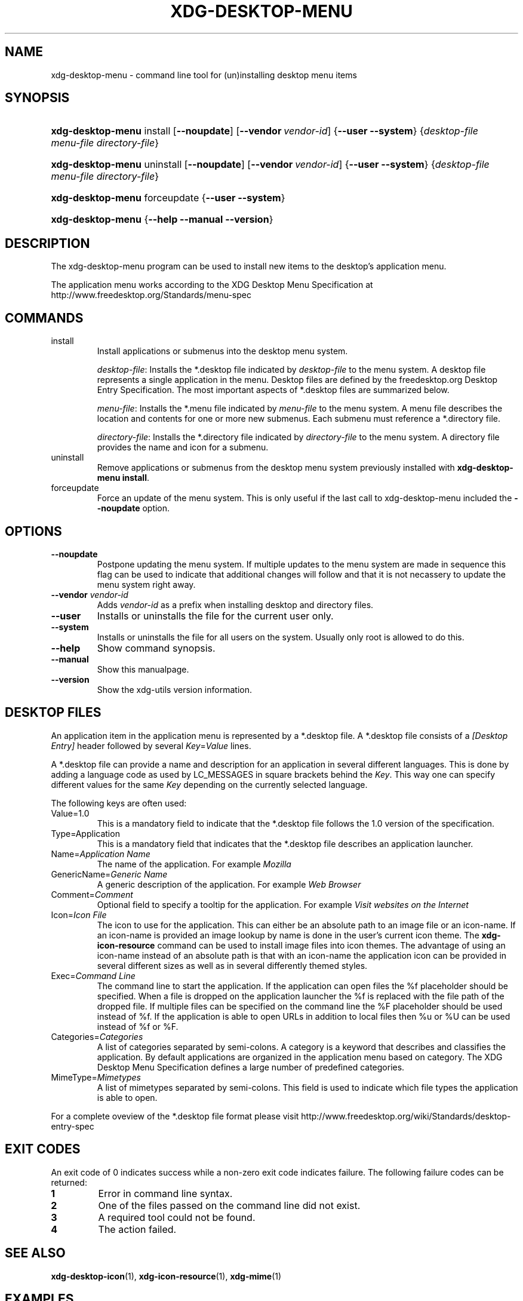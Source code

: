 .\" ** You probably do not want to edit this file directly **
.\" It was generated using the DocBook XSL Stylesheets (version 1.69.1).
.\" Instead of manually editing it, you probably should edit the DocBook XML
.\" source for it and then use the DocBook XSL Stylesheets to regenerate it.
.TH "XDG\-DESKTOP\-MENU" "1" "07/13/2006" "This is release 0.5 of the xdg\-desktop\-m" ""
.\" disable hyphenation
.nh
.\" disable justification (adjust text to left margin only)
.ad l
.SH "NAME"
xdg\-desktop\-menu \- command line tool for (un)installing desktop menu items
.SH "SYNOPSIS"
.HP 17
\fBxdg\-desktop\-menu\fR install [\fB\-\-noupdate\fR] [\fB\-\-vendor\ \fR\fB\fIvendor\-id\fR\fR] {\fB\-\-user\fR \fB\-\-system\fR} {\fIdesktop\-file\fR \fImenu\-file\fR \fIdirectory\-file\fR}
.HP 17
\fBxdg\-desktop\-menu\fR uninstall [\fB\-\-noupdate\fR] [\fB\-\-vendor\ \fR\fB\fIvendor\-id\fR\fR] {\fB\-\-user\fR \fB\-\-system\fR} {\fIdesktop\-file\fR \fImenu\-file\fR \fIdirectory\-file\fR}
.HP 17
\fBxdg\-desktop\-menu\fR forceupdate {\fB\-\-user\fR \fB\-\-system\fR}
.HP 17
\fBxdg\-desktop\-menu\fR {\fB\-\-help\fR \fB\-\-manual\fR \fB\-\-version\fR}
.SH "DESCRIPTION"
.PP
The xdg\-desktop\-menu program can be used to install new items to the desktop's application menu.
.PP
The application menu works according to the XDG Desktop Menu Specification at http://www.freedesktop.org/Standards/menu\-spec
.SH "COMMANDS"
.TP
install
Install applications or submenus into the desktop menu system.
.sp
\fIdesktop\-file\fR: Installs the *.desktop file indicated by
\fIdesktop\-file\fR
to the menu system. A desktop file represents a single application in the menu. Desktop files are defined by the freedesktop.org Desktop Entry Specification. The most important aspects of *.desktop files are summarized below.
.sp
\fImenu\-file\fR: Installs the *.menu file indicated by
\fImenu\-file\fR
to the menu system. A menu file describes the location and contents for one or more new submenus. Each submenu must reference a *.directory file.
.sp
\fIdirectory\-file\fR: Installs the *.directory file indicated by
\fIdirectory\-file\fR
to the menu system. A directory file provides the name and icon for a submenu.
.TP
uninstall
Remove applications or submenus from the desktop menu system previously installed with
\fBxdg\-desktop\-menu install\fR.
.TP
forceupdate
Force an update of the menu system. This is only useful if the last call to xdg\-desktop\-menu included the
\fB\-\-noupdate\fR
option.
.SH "OPTIONS"
.TP
\fB\-\-noupdate\fR
Postpone updating the menu system. If multiple updates to the menu system are made in sequence this flag can be used to indicate that additional changes will follow and that it is not necassery to update the menu system right away.
.TP
\fB\-\-vendor\fR \fIvendor\-id\fR
Adds
\fIvendor\-id\fR
as a prefix when installing desktop and directory files.
.TP
\fB\-\-user\fR
Installs or uninstalls the file for the current user only.
.TP
\fB\-\-system\fR
Installs or uninstalls the file for all users on the system. Usually only root is allowed to do this.
.TP
\fB\-\-help\fR
Show command synopsis.
.TP
\fB\-\-manual\fR
Show this manualpage.
.TP
\fB\-\-version\fR
Show the xdg\-utils version information.
.SH "DESKTOP FILES"
.PP
An application item in the application menu is represented by a *.desktop file. A *.desktop file consists of a
\fI[Desktop Entry]\fR
header followed by several
\fIKey\fR=\fIValue\fR
lines.
.PP
A *.desktop file can provide a name and description for an application in several different languages. This is done by adding a language code as used by LC_MESSAGES in square brackets behind the
\fIKey\fR. This way one can specify different values for the same
\fIKey\fR
depending on the currently selected language.
.PP
The following keys are often used:
.TP
Value=1.0
This is a mandatory field to indicate that the *.desktop file follows the 1.0 version of the specification.
.TP
Type=Application
This is a mandatory field that indicates that the *.desktop file describes an application launcher.
.TP
Name=\fIApplication Name\fR
The name of the application. For example
\fIMozilla\fR
.TP
GenericName=\fIGeneric Name\fR
A generic description of the application. For example
\fIWeb Browser\fR
.TP
Comment=\fIComment\fR
Optional field to specify a tooltip for the application. For example
\fIVisit websites on the Internet\fR
.TP
Icon=\fIIcon File\fR
The icon to use for the application. This can either be an absolute path to an image file or an icon\-name. If an icon\-name is provided an image lookup by name is done in the user's current icon theme. The
\fBxdg\-icon\-resource\fR
command can be used to install image files into icon themes. The advantage of using an icon\-name instead of an absolute path is that with an icon\-name the application icon can be provided in several different sizes as well as in several differently themed styles.
.TP
Exec=\fICommand Line\fR
The command line to start the application. If the application can open files the %f placeholder should be specified. When a file is dropped on the application launcher the %f is replaced with the file path of the dropped file. If multiple files can be specified on the command line the %F placeholder should be used instead of %f. If the application is able to open URLs in addition to local files then %u or %U can be used instead of %f or %F.
.TP
Categories=\fICategories\fR
A list of categories separated by semi\-colons. A category is a keyword that describes and classifies the application. By default applications are organized in the application menu based on category. The XDG Desktop Menu Specification defines a large number of predefined categories.
.TP
MimeType=\fIMimetypes\fR
A list of mimetypes separated by semi\-colons. This field is used to indicate which file types the application is able to open.
.PP
For a complete oveview of the *.desktop file format please visit http://www.freedesktop.org/wiki/Standards/desktop\-entry\-spec
.SH "EXIT CODES"
.PP
An exit code of 0 indicates success while a non\-zero exit code indicates failure. The following failure codes can be returned:
.TP
\fB1\fR
Error in command line syntax.
.TP
\fB2\fR
One of the files passed on the command line did not exist.
.TP
\fB3\fR
A required tool could not be found.
.TP
\fB4\fR
The action failed.
.SH "SEE ALSO"
.PP
\fBxdg\-desktop\-icon\fR(1),
\fBxdg\-icon\-resource\fR(1),
\fBxdg\-mime\fR(1)
.SH "EXAMPLES"
.PP
The company ShinyThings Inc. has developed an application named "WebMirror" and would like to add it to the application menu. The company will use "shinythings" as its vendor id. In order to add the application to the menu there needs to be a .desktop file with a suitable
\fICategories\fR
entry:
.sp
.nf
webmirror.desktop:

  [Desktop Entry]
  Encoding=UTF\-8
  Type=Application

  Exec=webmirror
  Icon=webmirror

  Name=WebMirror
  Name[nl]=WebSpiegel

  Categories=Network;WebDevelopment;
.fi
.sp
.PP
Now the xdg\-desktop\-menu tool can be used to add the webmirror.desktop file to the desktop application menu:
.sp
.nf
xdg\-desktop\-menu install \-\-system \-\-vendor shinythings ./webmirror.desktop
.fi
.sp
.PP
Note that for the purpose of this example the menu items are available in two languages, English and Dutch. The language code for Dutch is nl.
.PP
In the next example the company ShinyThings Inc. wants to add its own submenu to the desktop application menu consisting of a "WebMirror" menu item and a "WebMirror Admin Tool" menu item.
.PP
First the company needs to create two .desktop files that describe the two menu items, this time no Categories item is needed:
.sp
.nf
webmirror.desktop:

  [Desktop Entry]
  Encoding=UTF\-8
  Type=Application

  Exec=webmirror
  Icon=webmirror

  Name=WebMirror
  Name[nl]=WebSpiegel


webmirror\-admin.desktop:

  [Desktop Entry]
  Encoding=UTF\-8
  Type=Application

  Exec=webmirror\-admintool
  Icon=webmirror\-admintool

  Name=WebMirror Admin Tool
  Name[nl]=WebSpiegel Administratie Tool
.fi
.sp
.PP
The files can be installed with:
.sp
.nf
xdg\-desktop\-menu install \-\-system \-\-noupdate \-\-vendor shinythings ./webmirror.desktop
xdg\-desktop\-menu install \-\-system \-\-noupdate \-\-vendor shinythings ./webmirror\-admin.desktop
.fi
.sp
.PP
Because multiple items are added the
\fB\-\-noupdate\fR
option has been used.
.PP
In addition a .directory file needs to be created to provide a title and icon for the sub\-menu itself:
.sp
.nf
webmirror.directory:

  [Desktop Entry]
  Encoding=UTF\-8

  Icon=webmirror\-menu

  Name=WebMirror
  Name[nl]=WebSpiegel
.fi
.sp
.PP
This webmirror.directory file can be installed with:
.sp
.nf
xdg\-desktop\-menu install \-\-system \-\-noupdate \-\-vendor shinythings ./webmirror.directory
.fi
.sp
.PP
The *.desktop and *.directory files reference icons with the names webmirror, webmirror\-admin and webmirror\-menu which should also be installed. In this example the icons are installed in two different sizes, once with a size of 22x22 pixels and once with a size of 64x64 pixels:
.sp
.nf
xdg\-icon\-resource install \-\-system \-\-size 22 ./wmicon\-22.png webmirror.png
xdg\-icon\-resource install \-\-system \-\-size 22 ./wmicon\-menu\-22.png webmirror\-menu.png
xdg\-icon\-resource install \-\-system \-\-size 22 ./wmicon\-admin\-22.png webmirror\-admin.png
xdg\-icon\-resource install \-\-system \-\-size 64 ./wmicon\-64.png webmirror.png
xdg\-icon\-resource install \-\-system \-\-size 64 ./wmicon\-menu\-64.png webmirror\-menu.png
xdg\-icon\-resource install \-\-system \-\-size 64 ./wmicon\-admin\-64.png webmirror\-admin.png
.fi
.sp
.PP
The last step is to provide a .menu file that links it all togther:
.sp
.nf
webmirror.menu:

  <!DOCTYPE Menu PUBLIC "\-//freedesktop//DTD Menu 1.0//EN"
     "http://www.freedesktop.org/standards/menu\-spec/menu\-1.0.dtd">
  <Menu>
    <Name>Applications</Name>
    <Menu>
      <Name>WebMirror</Name>
      <Directory>shinythings\-webmirror.directory</Directory>
      <Include>
        <Filename>shinythings\-webmirror.desktop</Filename>
        <Filename>shinythings\-webmirror\-admin.desktop</Filename>
      </Include>
    </Menu>
  </Menu>
.fi
.sp
.PP
The webmirror.menu file can be installed with:
.sp
.nf
xdg\-desktop\-menu install \-\-system \-\-noupdate \-\-vendor shinythings ./webmirror.menu
.fi
.sp
.PP
After installing multiple files with
\fB\-\-noupdate\fR
make sure to force an update:
.sp
.nf
xdg\-desktop\-menu forceupdate \-\-system
.fi
.sp
.SH "AUTHOR"
Kevin Krammer, Jeremy White. 
.br
<kevin.krammer@gmx.at>
.br
<jwhite@codeweavers.com>
